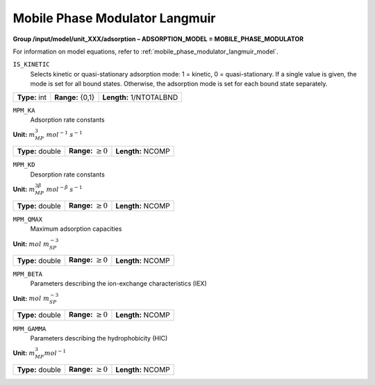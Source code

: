 .. _mobile_phase_modulator_langmuir_config:

Mobile Phase Modulator Langmuir
~~~~~~~~~~~~~~~~~~~~~~~~~~~~~~~

**Group /input/model/unit_XXX/adsorption – ADSORPTION_MODEL = MOBILE_PHASE_MODULATOR**

For information on model equations, refer to :ref:`mobile_phase_modulator_langmuir_model`.


``IS_KINETIC``
   Selects kinetic or quasi-stationary adsorption mode: 1 = kinetic, 0 =
   quasi-stationary. If a single value is given, the mode is set for all
   bound states. Otherwise, the adsorption mode is set for each bound
   state separately.

===================  =========================  =========================================
**Type:** int        **Range:** {0,1}           **Length:** 1/NTOTALBND
===================  =========================  =========================================

``MPM_KA``
   Adsorption rate constants

**Unit:** :math:`m_{MP}^3~mol^{-1}~s^{-1}`

===================  =========================  =========================================
**Type:** double     **Range:** :math:`\ge 0`   **Length:** NCOMP
===================  =========================  =========================================

``MPM_KD``
   Desorption rate constants

**Unit:** :math:`m_{MP}^{3\beta}~mol^{-\beta}~s^{-1}`

===================  =========================  =========================================
**Type:** double     **Range:** :math:`\ge 0`   **Length:** NCOMP
===================  =========================  =========================================

``MPM_QMAX``
   Maximum adsorption capacities


**Unit:** :math:`mol~m_{SP}^{-3}`

===================  =========================  =========================================
**Type:** double     **Range:** :math:`\ge 0`   **Length:** NCOMP
===================  =========================  =========================================

``MPM_BETA``
   Parameters describing the ion-exchange characteristics (IEX)

**Unit:** :math:`mol~m_{SP}^{-3}`

===================  =========================  =========================================
**Type:** double     **Range:** :math:`\ge 0`   **Length:** NCOMP
===================  =========================  =========================================

``MPM_GAMMA``
   Parameters describing the hydrophobicity (HIC)

**Unit:** :math:`m_{MP}^{3} mol^{-1}`

===================  =========================  =========================================
**Type:** double     **Range:** :math:`\ge 0`   **Length:** NCOMP
===================  =========================  =========================================
